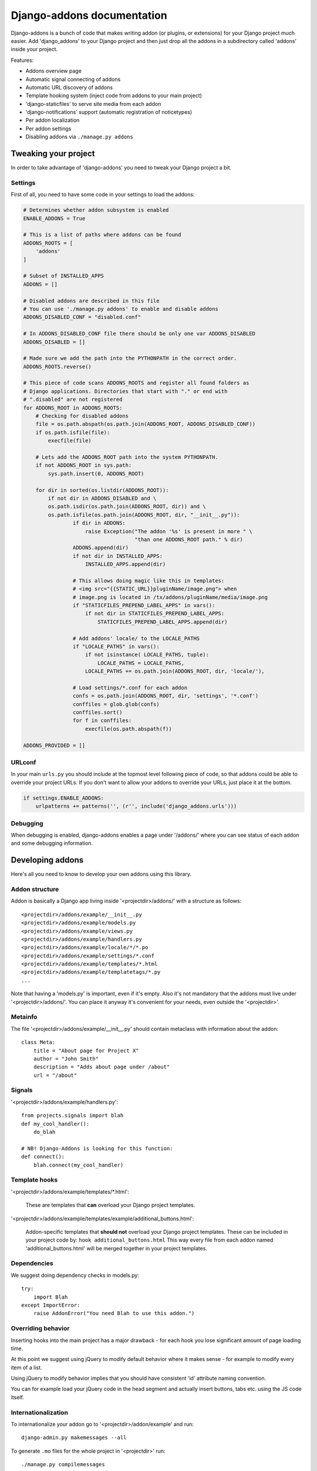 
===========================
Django-addons documentation
===========================

Django-addons is a bunch of code that makes writing addon (or plugins, or
extensions) for your Django project much easier. Add 'django_addons' to your
Django project and then just drop all the addons in a subdirectory called
'addons' inside your project.

Features:

* Addons overview page
* Automatic signal connecting of addons
* Automatic URL discovery of addons
* Template hooking system (inject code from addons to your main project)
* 'django-staticfiles' to serve site media from each addon
* 'django-notifications' support (automatic registration of noticetypes)
* Per addon localization
* Per addon settings
* Disabling addons via ``./manage.py addons``


Tweaking your project
=====================

In order to take advantage of 'django-addons' you need to tweak your Django 
project a bit.


Settings
--------

First of all, you need to have some code in your settings to load the addons:

.. code-block:: python

    # Determines whether addon subsystem is enabled
    ENABLE_ADDONS = True

    # This is a list of paths where addons can be found
    ADDONS_ROOTS = [
        'addons'
    ]

    # Subset of INSTALLED_APPS
    ADDONS = []

    # Disabled addons are described in this file
    # You can use './manage.py addons' to enable and disable addons
    ADDONS_DISABLED_CONF = "disabled.conf"

    # In ADDONS_DISABLED_CONF file there should be only one var ADDONS_DISABLED
    ADDONS_DISABLED = []

    # Made sure we add the path into the PYTHONPATH in the correct order.
    ADDONS_ROOTS.reverse()

    # This piece of code scans ADDONS_ROOTS and register all found folders as 
    # Django applications. Directories that start with "." or end with 
    # ".disabled" are not registered
    for ADDONS_ROOT in ADDONS_ROOTS:
        # Checking for disabled addons
        file = os.path.abspath(os.path.join(ADDONS_ROOT, ADDONS_DISABLED_CONF))
        if os.path.isfile(file):
            execfile(file)

        # Lets add the ADDONS_ROOT path into the system PYTHONPATH.
        if not ADDONS_ROOT in sys.path:
            sys.path.insert(0, ADDONS_ROOT)

        for dir in sorted(os.listdir(ADDONS_ROOT)):
            if not dir in ADDONS_DISABLED and \
            os.path.isdir(os.path.join(ADDONS_ROOT, dir)) and \
            os.path.isfile(os.path.join(ADDONS_ROOT, dir, "__init__.py")):
                    if dir in ADDONS:
                        raise Exception("The addon '%s' is present in more " \
                                        "than one ADDONS_ROOT path." % dir)
                    ADDONS.append(dir)
                    if not dir in INSTALLED_APPS:
                        INSTALLED_APPS.append(dir)

                    # This allows doing magic like this in templates:
                    # <img src="{{STATIC_URL}}pluginName/image.png"> when
                    # image.png is located in /tx/addons/pluginName/media/image.png
                    if "STATICFILES_PREPEND_LABEL_APPS" in vars():
                        if not dir in STATICFILES_PREPEND_LABEL_APPS:
                            STATICFILES_PREPEND_LABEL_APPS.append(dir)

                    # Add addons' locale/ to the LOCALE_PATHS
                    if "LOCALE_PATHS" in vars():
                        if not isinstance( LOCALE_PATHS, tuple):
                            LOCALE_PATHS = LOCALE_PATHS,
                        LOCALE_PATHS += os.path.join(ADDONS_ROOT, dir, 'locale/'),

                    # Load settings/*.conf for each addon
                    confs = os.path.join(ADDONS_ROOT, dir, 'settings', '*.conf')
                    conffiles = glob.glob(confs)
                    conffiles.sort()
                    for f in conffiles:
                        execfile(os.path.abspath(f))

    ADDONS_PROVIDED = []


URLconf
-------

In your main ``urls.py`` you should include at the topmost level following piece
of code, so that addons could be able to override your project URLs. If you
don't want to allow your addons to override your URLs, just place it at the
bottom.

.. code-block:: python

    if settings.ENABLE_ADDONS:
        urlpatterns += patterns('', (r'', include('django_addons.urls')))


Debugging
---------

When debugging is enabled, django-addons enables a page under '/addons/' where
you can see status of each addon and some debugging information.


Developing addons
=================

Here's all you need to know to develop your own addons using this library.


Addon structure
---------------

Addon is basically a Django app living inside '<projectdir>/addons/' with a
structure as follows::

    <projectdir>/addons/example/__init__.py
    <projectdir>/addons/example/models.py
    <projectdir>/addons/example/views.py
    <projectdir>/addons/example/handlers.py
    <projectdir>/addons/example/locale/*/*.po
    <projectdir>/addons/example/settings/*.conf
    <projectdir>/addons/example/templates/*.html
    <projectdir>/addons/example/templatetags/*.py
    ...

Note that having a 'models.py' is important, even if it's empty. Also it's not
mandatory that the addons must live under '<projectdir>/addons/'. You can 
place it anyway it's convenient for your needs, even outside the '<projectdir>'.


Metainfo
--------

The file '<projectdir>/addons/example/__init__.py' should contain 
metaclass with information about the addon::

    class Meta:
        title = "About page for Project X"
        author = "John Smith"
        description = "Adds about page under /about"
        url = "/about"


Signals
-------

'<projectdir>/addons/example/handlers.py'::

    from projects.signals import blah
    def my_cool_handler():
        do_blah

    # NB! Django-Addons is looking for this function:
    def connect():
        blah.connect(my_cool_handler)


Template hooks
--------------

'<projectdir>/addons/example/templates/\*.html':

    These are templates that **can** overload your Django project templates.

'<projectdir>/addons/example/templates/example/additional_buttons.html':

    Addon-specific templates that **should not** overload your Django project
    templates. These can be included in your project code by:
    ``hook additional_buttons.html`` This way every file from each addon named
    'additional_buttons.html' will be merged together in your project templates.


Dependencies
------------

We suggest doing dependency checks in models.py::

    try:
        import Blah
    except ImportError:
        raise AddonError("You need Blah to use this addon.")


Overriding behavior
--------------------

Inserting hooks into the main project has a major drawback - for each hook
you lose significant amount of page loading time.

At this point we suggest using jQuery to modify default behavior
where it makes sense - for example to modify every item of a list.

Using jQuery to modify behavior implies that you should have consistent 'id'
attribute naming convention.

You can for example load your jQuery code in the head segment and actually
insert buttons, tabs etc. using the JS code itself.


Internationalization
--------------------

To internationalize your addon go to '<projectdir>/addon/example' and run::

    django-admin.py makemessages --all

To generate ``.mo`` files for the whole project in '<projectdir>' run::

    ./manage.py compilemessages


Issues
======

Signal execution order is not determined. Solution: Addons can emit their own
signals and other addons can catch them to determine the order of execution.
Signal dependencies -> Addon dependencies. The solution on the main project
side is to provide signals for each small step so the addon would register
themselves at the most logical point. With step-by-step signals there is no
need to trap a part of  your Django project code in addon to control it's
behavior.

Conclusion: ordering of addons is out of the scope of addon subsystem. If
addon1 handler needs addon2 handler  to run first, then addon1 developer just
includes it in their package and django-addons does not care about this.


Coding tips
===========

Instead of importing models directly we strongly suggest using the
``get_model()`` function provided by Django, which will probably save you from
other issues as well.

For example, let's say you want to access your addon model from your addon
template tags. Here's how you should do it:

    from django.db.models import get_model
    MyModel = get_model('addon_name', 'MyModel')

The 'obvious' way (with all the problems it might have) is the following, which
should be **avoided**::

    from full.prefix.to.addons.addon_name.models import MyModel


Disabling addons
----------------

By default all addons dropped in ``ADDONS_ROOT`` directory are enabled.
You can optionally disable addons via the management command 'addons'::

    # list addons
    ./manage.py addons

    # enable addon
    ./manage.py addons -e ADDON_NAME

    # disable addon
    ./manage.py addons -d ADDON_NAME

Information about disabled addons will be stored in ``ADDONS_ROOT/disabled.conf``.


django-staticfiles
------------------

We're using `django-staticfiles <http://bitbucket.org/jezdez/django-staticfiles>`_
to serve the 'media' folder from each addon root.

Lets say you have 'image.png' in '<projectdir>/addons/MyPlugin/media/image.png'.
In the templates you can do something like this (be careful with slashes!):

.. code-block:: html

    <img src="{{ STATIC_URL }}myPlugin/image.png"/>

If you have ``DEBUG = True``, the URLconf does it's magic and everything works
fine without copying file.  Note that this is not secure way to serve files.
For real-life deployment you should set ``DEBUG = False`` and run the command::

    ./manage.py build_static 

Note that after you have installed 'django-staticfiles', you should have
something like this in your Django project's settings.

.. code-block:: python
 
    # The absolute path to the directory that holds static files
    STATIC_ROOT = os.path.join(PROJECT_PATH, 'static_media/static')

    # URL that handles the files served from STATIC_ROOT
    STATIC_URL = '/static_media/static/'
 
    # A sequence of directory names to be used when searching for media files
    # in installed apps, e.g. if an app has its media files in <app>/media use
    STATICFILES_MEDIA_DIRNAMES = ('media',)
 
    # A sequence of app paths that should be prefixed with the label name.
    # For example, django.contrib.admin media files should be served from
    # admin/[js,css,images] rather than the media files getting served directly
    # from the static root.
    STATICFILES_PREPEND_LABEL_APPS = []


django-notification
-------------------

We have implemented an autodiscover function for
`django-notification <http://github.com/jtauber/django-notification/>`_ which
looks for 'notifications.py' in each addon root.

'<projectdir>/addons/notifications.py':

.. code-block:: python

    # This is the suggested way of doing thing at the moment
    # We'll probably move to signal based architecture once django-notification
    # guys will add the features what we need to make it happen
    from common.notifications import NOTICE_TYPES
    NOTICE_TYPES += [ blah ]

TODO
====

* Dynamic addon loading using django.db.models.loading.load_app
* Use django.db.models.loading.get_apps to get list of loaded addons
* Addon dependency checking
* Better hooking system
* Better loading for the settings file. Ideally we should ask the developer to
  just exec() a particular file in his 'addons' directory.

